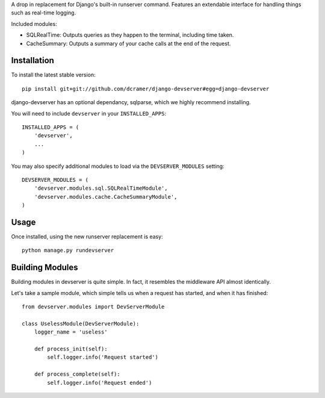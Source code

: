 A drop in replacement for Django's built-in runserver command. Features an extendable interface for handling things such as real-time logging.

Included modules:

* SQLRealTime: Outputs queries as they happen to the terminal, including time taken.
* CacheSummary: Outputs a summary of your cache calls at the end of the request.

Installation
------------

To install the latest stable version::

	pip install git+git://github.com/dcramer/django-devserver#egg=django-devserver

django-devserver has an optional dependancy, sqlparse, which we highly recommend installing.


You will need to include ``devserver`` in your ``INSTALLED_APPS``::

	INSTALLED_APPS = (
	    'devserver',
	    ...
	)

You may also specify additional modules to load via the ``DEVSERVER_MODULES`` setting::

	DEVSERVER_MODULES = (
	    'devserver.modules.sql.SQLRealTimeModule',
	    'devserver.modules.cache.CacheSummaryModule',
	)

Usage
-----

Once installed, using the new runserver replacement is easy::

	python manage.py rundevserver

Building Modules
----------------

Building modules in devserver is quite simple. In fact, it resembles the middleware API almost identically.

Let's take a sample module, which simple tells us when a request has started, and when it has finished::

	from devserver.modules import DevServerModule
	
	class UselessModule(DevServerModule):
	    logger_name = 'useless'
	    
	    def process_init(self):
	        self.logger.info('Request started')
	    
	    def process_complete(self):
	        self.logger.info('Request ended')

